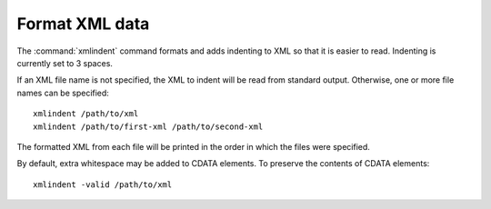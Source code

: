 Format XML data
===============

The :command:`xmlindent` command formats and adds indenting to XML so that it is easier
to read.  Indenting is currently set to 3 spaces.

If an XML file name is not specified, the XML to indent will be read from
standard output.  Otherwise, one or more file names can be specified:

::

  xmlindent /path/to/xml
  xmlindent /path/to/first-xml /path/to/second-xml

The formatted XML from each file will be printed in the order in which the
files were specified.

By default, extra whitespace may be added to CDATA elements.  To preserve the
contents of CDATA elements:

::

  xmlindent -valid /path/to/xml
